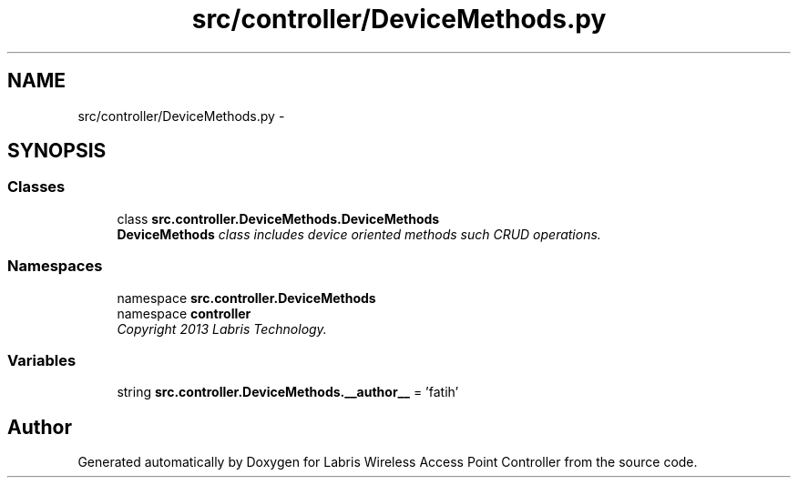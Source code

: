 .TH "src/controller/DeviceMethods.py" 3 "Thu Apr 25 2013" "Version v1.1.0" "Labris Wireless Access Point Controller" \" -*- nroff -*-
.ad l
.nh
.SH NAME
src/controller/DeviceMethods.py \- 
.SH SYNOPSIS
.br
.PP
.SS "Classes"

.in +1c
.ti -1c
.RI "class \fBsrc\&.controller\&.DeviceMethods\&.DeviceMethods\fP"
.br
.RI "\fI\fBDeviceMethods\fP class includes device oriented methods such CRUD operations\&. \fP"
.in -1c
.SS "Namespaces"

.in +1c
.ti -1c
.RI "namespace \fBsrc\&.controller\&.DeviceMethods\fP"
.br
.ti -1c
.RI "namespace \fBcontroller\fP"
.br
.RI "\fICopyright 2013 Labris Technology\&. \fP"
.in -1c
.SS "Variables"

.in +1c
.ti -1c
.RI "string \fBsrc\&.controller\&.DeviceMethods\&.__author__\fP = 'fatih'"
.br
.in -1c
.SH "Author"
.PP 
Generated automatically by Doxygen for Labris Wireless Access Point Controller from the source code\&.
